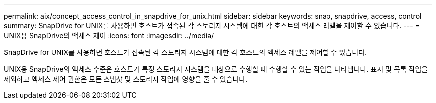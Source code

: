 ---
permalink: aix/concept_access_control_in_snapdrive_for_unix.html 
sidebar: sidebar 
keywords: snap, snapdrive, access, control 
summary: SnapDrive for UNIX를 사용하면 호스트가 접속된 각 스토리지 시스템에 대한 각 호스트의 액세스 레벨을 제어할 수 있습니다. 
---
= UNIX용 SnapDrive의 액세스 제어
:icons: font
:imagesdir: ../media/


[role="lead"]
SnapDrive for UNIX를 사용하면 호스트가 접속된 각 스토리지 시스템에 대한 각 호스트의 액세스 레벨을 제어할 수 있습니다.

UNIX용 SnapDrive의 액세스 수준은 호스트가 특정 스토리지 시스템을 대상으로 수행할 때 수행할 수 있는 작업을 나타냅니다. 표시 및 목록 작업을 제외하고 액세스 제어 권한은 모든 스냅샷 및 스토리지 작업에 영향을 줄 수 있습니다.
